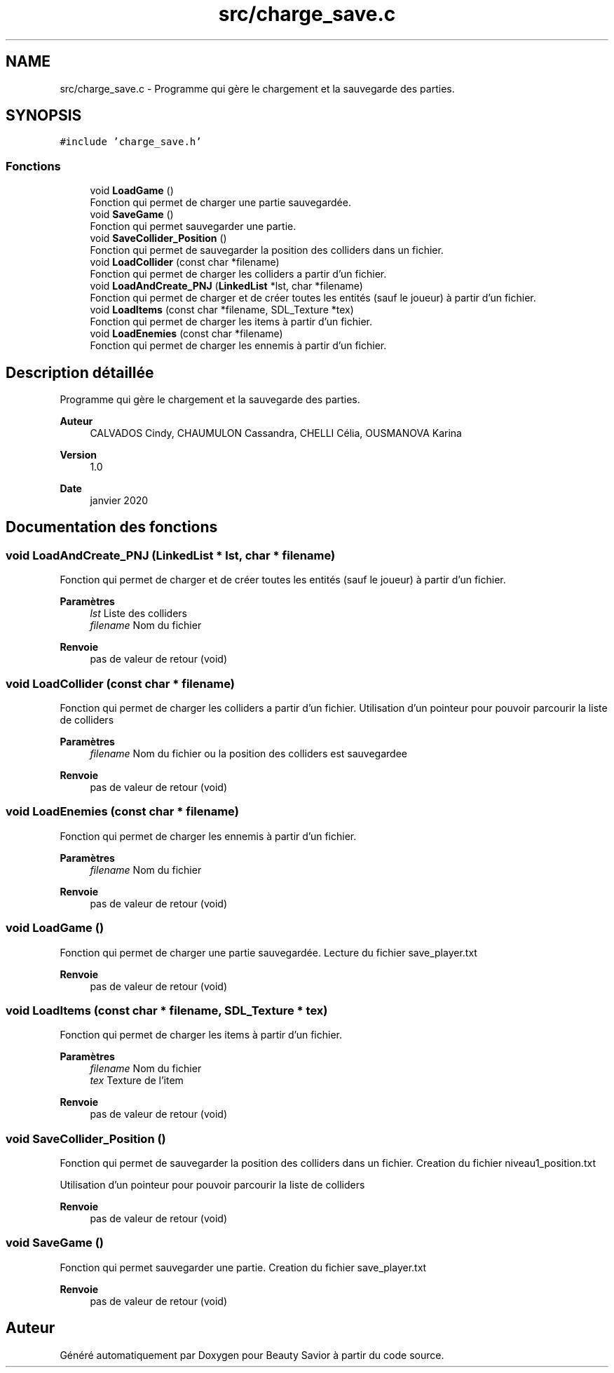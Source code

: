 .TH "src/charge_save.c" 3 "Mardi 19 Mai 2020" "Version 0.2" "Beauty Savior" \" -*- nroff -*-
.ad l
.nh
.SH NAME
src/charge_save.c \- Programme qui gère le chargement et la sauvegarde des parties\&.  

.SH SYNOPSIS
.br
.PP
\fC#include 'charge_save\&.h'\fP
.br

.SS "Fonctions"

.in +1c
.ti -1c
.RI "void \fBLoadGame\fP ()"
.br
.RI "Fonction qui permet de charger une partie sauvegardée\&. "
.ti -1c
.RI "void \fBSaveGame\fP ()"
.br
.RI "Fonction qui permet sauvegarder une partie\&. "
.ti -1c
.RI "void \fBSaveCollider_Position\fP ()"
.br
.RI "Fonction qui permet de sauvegarder la position des colliders dans un fichier\&. "
.ti -1c
.RI "void \fBLoadCollider\fP (const char *filename)"
.br
.RI "Fonction qui permet de charger les colliders a partir d'un fichier\&. "
.ti -1c
.RI "void \fBLoadAndCreate_PNJ\fP (\fBLinkedList\fP *lst, char *filename)"
.br
.RI "Fonction qui permet de charger et de créer toutes les entités (sauf le joueur) à partir d'un fichier\&. "
.ti -1c
.RI "void \fBLoadItems\fP (const char *filename, SDL_Texture *tex)"
.br
.RI "Fonction qui permet de charger les items à partir d'un fichier\&. "
.ti -1c
.RI "void \fBLoadEnemies\fP (const char *filename)"
.br
.RI "Fonction qui permet de charger les ennemis à partir d'un fichier\&. "
.in -1c
.SH "Description détaillée"
.PP 
Programme qui gère le chargement et la sauvegarde des parties\&. 


.PP
\fBAuteur\fP
.RS 4
CALVADOS Cindy, CHAUMULON Cassandra, CHELLI Célia, OUSMANOVA Karina 
.RE
.PP
\fBVersion\fP
.RS 4
1\&.0 
.RE
.PP
\fBDate\fP
.RS 4
janvier 2020 
.RE
.PP

.SH "Documentation des fonctions"
.PP 
.SS "void LoadAndCreate_PNJ (\fBLinkedList\fP * lst, char * filename)"

.PP
Fonction qui permet de charger et de créer toutes les entités (sauf le joueur) à partir d'un fichier\&. 
.PP
\fBParamètres\fP
.RS 4
\fIlst\fP Liste des colliders 
.br
\fIfilename\fP Nom du fichier 
.RE
.PP
\fBRenvoie\fP
.RS 4
pas de valeur de retour (void) 
.RE
.PP

.SS "void LoadCollider (const char * filename)"

.PP
Fonction qui permet de charger les colliders a partir d'un fichier\&. Utilisation d'un pointeur pour pouvoir parcourir la liste de colliders 
.PP
\fBParamètres\fP
.RS 4
\fIfilename\fP Nom du fichier ou la position des colliders est sauvegardee 
.RE
.PP
\fBRenvoie\fP
.RS 4
pas de valeur de retour (void) 
.RE
.PP

.SS "void LoadEnemies (const char * filename)"

.PP
Fonction qui permet de charger les ennemis à partir d'un fichier\&. 
.PP
\fBParamètres\fP
.RS 4
\fIfilename\fP Nom du fichier 
.RE
.PP
\fBRenvoie\fP
.RS 4
pas de valeur de retour (void) 
.RE
.PP

.SS "void LoadGame ()"

.PP
Fonction qui permet de charger une partie sauvegardée\&. Lecture du fichier save_player\&.txt 
.PP
\fBRenvoie\fP
.RS 4
pas de valeur de retour (void) 
.RE
.PP

.SS "void LoadItems (const char * filename, SDL_Texture * tex)"

.PP
Fonction qui permet de charger les items à partir d'un fichier\&. 
.PP
\fBParamètres\fP
.RS 4
\fIfilename\fP Nom du fichier 
.br
\fItex\fP Texture de l'item 
.RE
.PP
\fBRenvoie\fP
.RS 4
pas de valeur de retour (void) 
.RE
.PP

.SS "void SaveCollider_Position ()"

.PP
Fonction qui permet de sauvegarder la position des colliders dans un fichier\&. Creation du fichier niveau1_position\&.txt
.PP
Utilisation d'un pointeur pour pouvoir parcourir la liste de colliders 
.PP
\fBRenvoie\fP
.RS 4
pas de valeur de retour (void) 
.RE
.PP

.SS "void SaveGame ()"

.PP
Fonction qui permet sauvegarder une partie\&. Creation du fichier save_player\&.txt 
.PP
\fBRenvoie\fP
.RS 4
pas de valeur de retour (void) 
.RE
.PP

.SH "Auteur"
.PP 
Généré automatiquement par Doxygen pour Beauty Savior à partir du code source\&.
